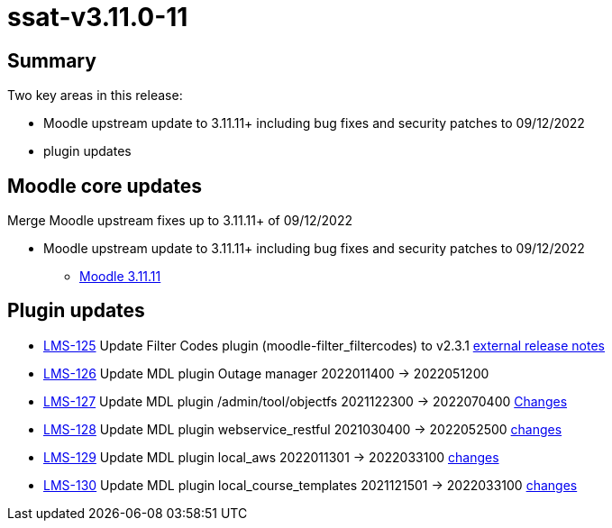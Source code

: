 = ssat-v3.11.0-11

== Summary

Two key areas in this release:

* Moodle upstream update to 3.11.11+ including bug fixes and security patches to 09/12/2022
* plugin updates


== Moodle core updates

Merge Moodle upstream fixes up to 3.11.11+ of 09/12/2022

* Moodle upstream update to 3.11.11+ including bug fixes and security patches to 09/12/2022
** https://moodledev.io/general/releases/3.11/3.11.11[Moodle 3.11.11]

== Plugin updates

* https://ssatuk.atlassian.net/browse/LMS-125[LMS-125] Update Filter Codes plugin (moodle-filter_filtercodes) to v2.3.1 https://github.com/michael-milette/moodle-filter_filtercodes/blob/master/CHANGELOG.md[external release notes]
* https://ssatuk.atlassian.net/browse/LMS-126[LMS-126] Update MDL plugin Outage manager 2022011400 -> 2022051200
* https://ssatuk.atlassian.net/browse/LMS-127[LMS-127] Update MDL plugin /admin/tool/objectfs 2021122300 -> 2022070400 https://github.com/catalyst/moodle-tool_objectfs/commits/MOODLE_310_STABLE[Changes]
* https://ssatuk.atlassian.net/browse/LMS-128[LMS-128] Update MDL plugin webservice_restful 2021030400 -> 2022052500 https://github.com/catalyst/moodle-webservice_restful/commits/master[changes]
* https://ssatuk.atlassian.net/browse/LMS-129[LMS-129] Update MDL plugin local_aws 2022011301 -> 2022033100 https://github.com/catalyst/moodle-local_aws/commits/master[changes]
* https://ssatuk.atlassian.net/browse/LMS-130[LMS-130] Update MDL plugin local_course_templates 2021121501 -> 2022033100 https://github.com/emeneo/moodle-local_course_templates/commits/v.3.11-e[changes]



